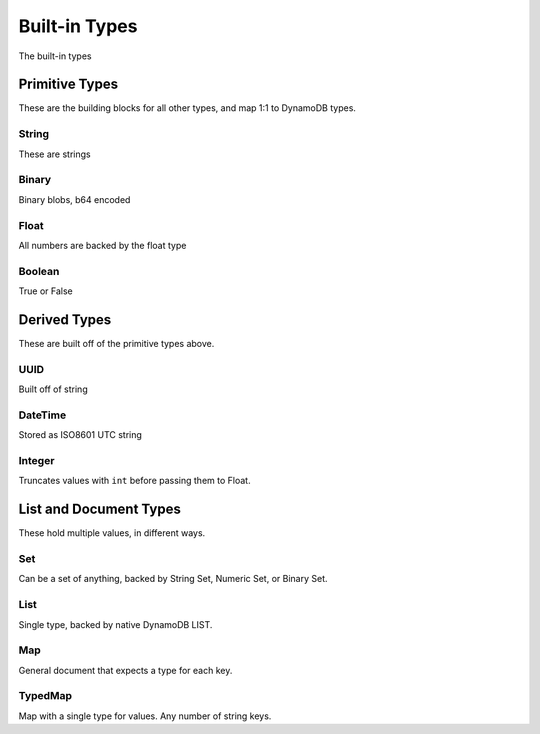 Built-in Types
^^^^^^^^^^^^^^

The built-in types

Primitive Types
===============

These are the building blocks for all other types, and map 1:1 to DynamoDB types.

.. _user-string-type:

String
------

These are strings

Binary
------

Binary blobs, b64 encoded

Float
-----

All numbers are backed by the float type

Boolean
-------

True or False


Derived Types
=============

These are built off of the primitive types above.

UUID
----

Built off of string

DateTime
--------

Stored as ISO8601 UTC string

.. _user-integer-type:

Integer
-------

Truncates values with ``int`` before passing them to Float.

List and Document Types
=======================

These hold multiple values, in different ways.

.. _user-set-type:

Set
---

Can be a set of anything, backed by String Set, Numeric Set, or Binary Set.

List
----

Single type, backed by native DynamoDB LIST.

Map
---

General document that expects a type for each key.

TypedMap
--------

Map with a single type for values.  Any number of string keys.
